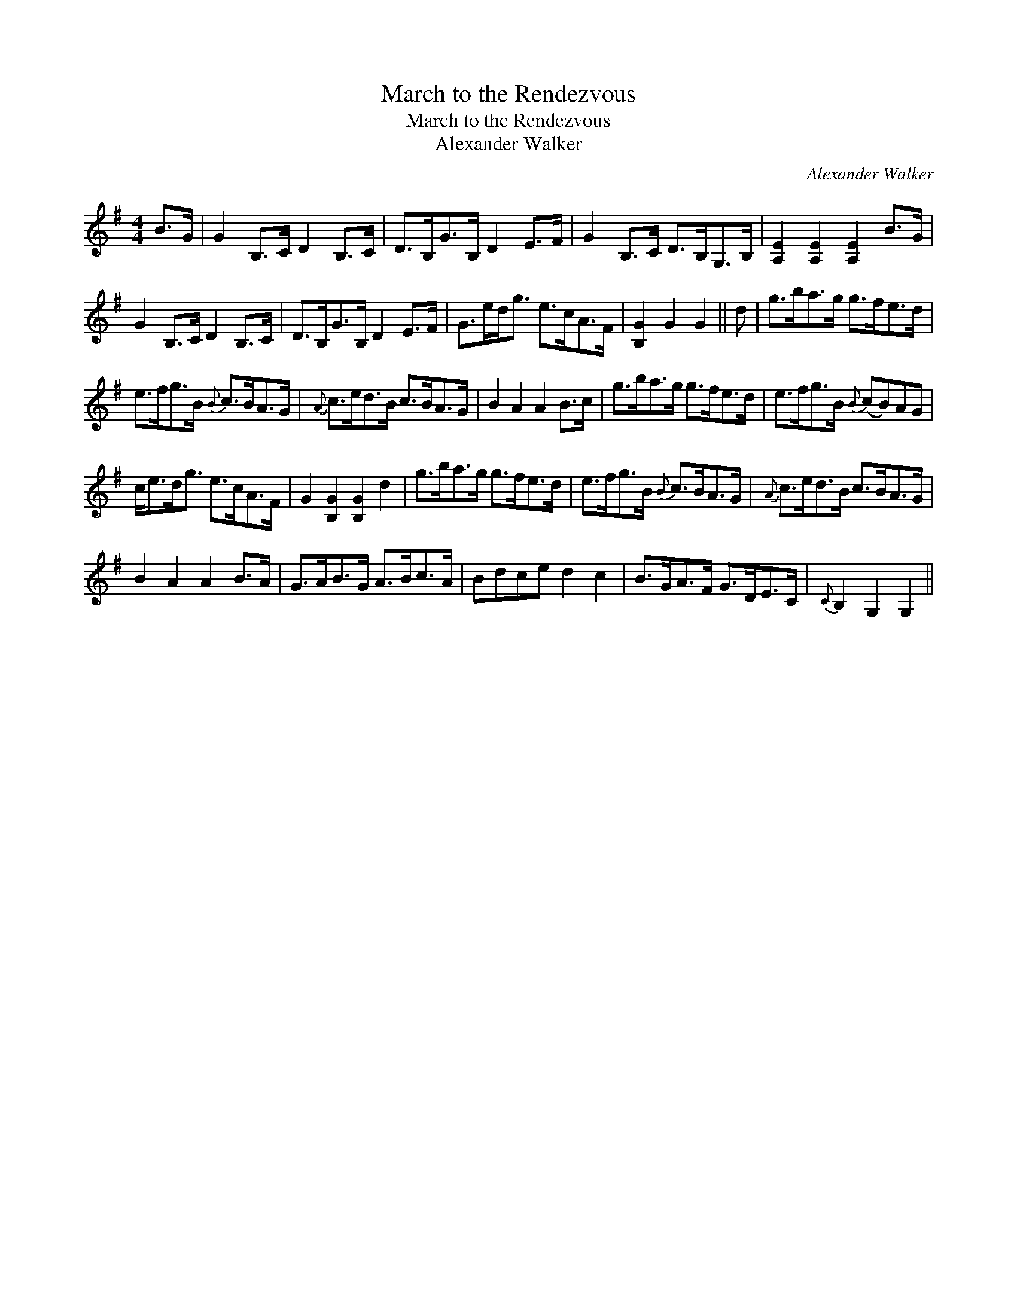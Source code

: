 X:1
T:March to the Rendezvous
T:March to the Rendezvous
T:Alexander Walker
C:Alexander Walker
L:1/8
M:4/4
K:G
V:1 treble 
V:1
 B>G | G2 B,>C D2 B,>C | D>B,G>B, D2 E>F | G2 B,>C D>B,G,>B, | [A,E]2 [A,E]2 [A,E]2 B>G | %5
 G2 B,>C D2 B,>C | D>B,G>B, D2 E>F | G>ed<g e>cA>F | [B,G]2 G2 G2 || d | g>ba>g g>fe>d | %11
 e>fg>B{B} c>BA>G |{A} c>ed>B c>BA>G | B2 A2 A2 B>c | g>ba>g g>fe>d | e>fg>B{B} (cB)AG | %16
 c<ed<g e>cA>F | G2 [B,G]2 [B,G]2 d2 | g>ba>g g>fe>d | e>fg>B{B} c>BA>G |{A} c>ed>B c>BA>G | %21
 B2 A2 A2 B>A | G>AB>G A>Bc>A | Bdce d2 c2 | B>GA>F G>DE>C |{C} B,2 G,2 G,2 || %26


